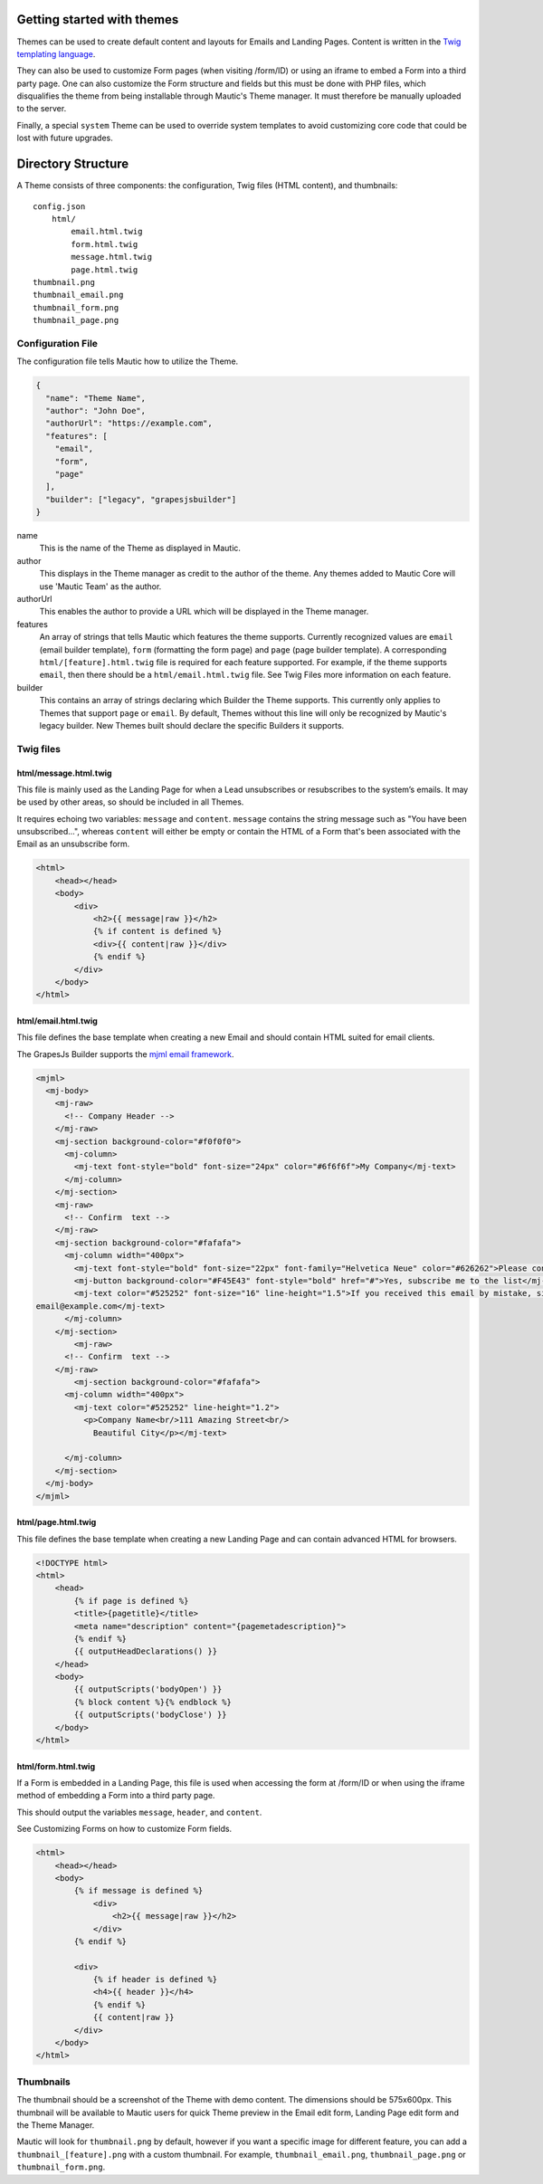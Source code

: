 Getting started with themes
==========================================================

Themes can be used to create default content and layouts for Emails and Landing Pages. Content is written in the `Twig templating language <https://twig.symfony.com/>`__.

They can also be used to customize Form pages (when visiting /form/ID) or using an iframe to embed a Form into a third party page. One can also customize the Form structure and fields but this must be done with PHP files, which disqualifies the theme from being installable through Mautic's Theme manager.  It must therefore be manually uploaded to the server.

Finally, a special ``system`` Theme can be used to override system templates to avoid customizing core code that could be lost with future upgrades.

Directory Structure
==========================================================

A Theme consists of three components: the configuration, Twig files (HTML content), and thumbnails::

    config.json
        html/
            email.html.twig
            form.html.twig
            message.html.twig
            page.html.twig
    thumbnail.png
    thumbnail_email.png
    thumbnail_form.png
    thumbnail_page.png

Configuration File
-----------

The configuration file tells Mautic how to utilize the Theme.

.. code-block:: json

    {
      "name": "Theme Name",
      "author": "John Doe",
      "authorUrl": "https://example.com",
      "features": [
        "email",
        "form",
        "page"
      ],
      "builder": ["legacy", "grapesjsbuilder"]
    }

name
    This is the name of the Theme as displayed in Mautic.
author
    This displays in the Theme manager as credit to the author of the theme.  Any themes added to Mautic Core will use 'Mautic Team' as the author.
authorUrl
    This enables the author to provide a URL which will be displayed in the Theme manager.
features
    An array of strings that tells Mautic which features the theme supports. Currently recognized values are ``email`` (email builder template), ``form`` (formatting the form page) and ``page`` (page builder template). A corresponding ``html/[feature].html.twig`` file is required for each feature supported. For example, if the theme supports ``email``, then there should be a ``html/email.html.twig`` file. See Twig Files more information on each feature.
builder
    This contains an array of strings declaring which Builder the Theme supports. This currently only applies to Themes that support ``page`` or ``email``. By default, Themes without this line will only be recognized by Mautic's legacy builder. New Themes built should declare the specific Builders it supports.

Twig files
-------------------------

html/message.html.twig
^^^^^^^^^^^^^^^^^^^^^^

This file is mainly used as the Landing Page for when a Lead unsubscribes or resubscribes to the system’s emails. It may be used by other areas, so should be included in all Themes.

It requires echoing two variables: ``message`` and ``content``. ``message`` contains the string message such as "You have been unsubscribed...", whereas ``content`` will either be empty or contain the HTML of a Form that's been associated with the Email as an unsubscribe form.

.. code-block:: twig

    <html>
        <head></head>
        <body>
            <div>
                <h2>{{ message|raw }}</h2>
                {% if content is defined %}
                <div>{{ content|raw }}</div>
                {% endif %}
            </div>
        </body>
    </html>

html/email.html.twig
^^^^^^^^^^^^^^^^^^^^^^

This file defines the base template when creating a new Email and should contain HTML suited for email clients.

The GrapesJs Builder supports the `mjml email framework <https://mjml.io/>`__.

.. code-block:: html

    <mjml>
      <mj-body>
        <mj-raw>
          <!-- Company Header -->
        </mj-raw>
        <mj-section background-color="#f0f0f0">
          <mj-column>
            <mj-text font-style="bold" font-size="24px" color="#6f6f6f">My Company</mj-text>
          </mj-column>
        </mj-section>
        <mj-raw>
          <!-- Confirm  text -->
        </mj-raw>
        <mj-section background-color="#fafafa">
          <mj-column width="400px">
            <mj-text font-style="bold" font-size="22px" font-family="Helvetica Neue" color="#626262">Please confirm your subscription!</mj-text>
            <mj-button background-color="#F45E43" font-style="bold" href="#">Yes, subscribe me to the list</mj-button>
            <mj-text color="#525252" font-size="16" line-height="1.5">If you received this email by mistake, simply delete it. You won't be subscribed if you don't click the confirmation link above.<br/><br/>For questions about this list, please contact:
    email@example.com</mj-text>
          </mj-column>
        </mj-section>
            <mj-raw>
          <!-- Confirm  text -->
        </mj-raw>
            <mj-section background-color="#fafafa">
          <mj-column width="400px">
            <mj-text color="#525252" line-height="1.2">
              <p>Company Name<br/>111 Amazing Street<br/>
                Beautiful City</p></mj-text>

          </mj-column>
        </mj-section>
      </mj-body>
    </mjml>

html/page.html.twig
^^^^^^^^^^^^^^^^^^^^^^

This file defines the base template when creating a new Landing Page and can contain advanced HTML for browsers.

.. code-block:: twig

    <!DOCTYPE html>
    <html>
        <head>
            {% if page is defined %}
            <title>{pagetitle}</title>
            <meta name="description" content="{pagemetadescription}">
            {% endif %}
            {{ outputHeadDeclarations() }}
        </head>
        <body>
            {{ outputScripts('bodyOpen') }}
            {% block content %}{% endblock %}
            {{ outputScripts('bodyClose') }}
        </body>
    </html>


html/form.html.twig
^^^^^^^^^^^^^^^^^^^^^^

If a Form is embedded in a Landing Page, this file is used when accessing the form at /form/ID or when using the iframe method of embedding a Form into a third party page.

This should output the variables ``message``, ``header``, and ``content``.

See Customizing Forms on how to customize Form fields.

.. code-block:: twig

    <html>
        <head></head>
        <body>
            {% if message is defined %}
                <div>
                    <h2>{{ message|raw }}</h2>
                </div>
            {% endif %}

            <div>
                {% if header is defined %}
                <h4>{{ header }}</h4>
                {% endif %}
                {{ content|raw }}
            </div>
        </body>
    </html>

Thumbnails
----------

The thumbnail should be a screenshot of the Theme with demo content. The dimensions should be 575x600px. This thumbnail will be available to Mautic users for quick Theme preview in the Email edit form, Landing Page edit form and the Theme Manager.

Mautic will look for ``thumbnail.png`` by default, however if you want a specific image for different feature, you can add a ``thumbnail_[feature].png`` with a custom thumbnail. For example, ``thumbnail_email.png``, ``thumbnail_page.png`` or ``thumbnail_form.png``.
